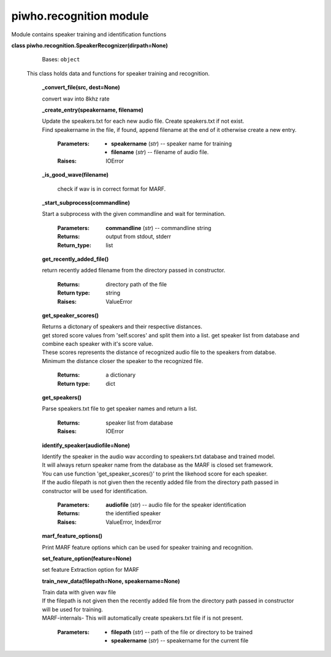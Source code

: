 
piwho.recognition module
------------------------

Module contains speaker training and identification functions

**class piwho.recognition.SpeakerRecognizer(dirpath=None)**
   Bases: ``object``


  | This class holds data and functions for speaker training and
   recognition.

   **_convert_file(src, dest=None)**
   
   | convert wav into 8khz rate

   **_create_entry(speakername, filename)**

   |  Update the speakers.txt for each new audio file. Create
      speakers.txt if not exist.

   |  Find speakername in the file, if found, append filename at the
      end of it otherwise create a new entry.

    :Parameters:
      * **speakername** (*str*) -- speaker name for training

      * **filename** (*str*) -- filename of audio file.

    :Raises:
      IOError

   **_is_good_wave(filename)**

      check if wav is in correct format for MARF.

   **_start_subprocess(commandline)**

   |  Start a subprocess with the given commandline and wait for
      termination.

    :Parameters:
      **commandline** (*str*) -- commandline string

    :Returns:
      output from stdout, stderr

    :Return_type: list

   **get_recently_added_file()**

   return recently added filename from the directory passed in
   constructor.

      :Returns:
         directory path of the file

      :Return type:
         string

      :Raises:
         ValueError

   **get_speaker_scores()**

   |   Returns a dictonary of speakers and their respective distances.

   |   get stored score values from 'self.scores' and split them into a
      list. get speaker list from database and combine each speaker
      with it's score value.

   |   These scores represents the distance of recognized audio file to
      the speakers from databse.

   |   Minimum the distance closer the speaker to the recognized file.

      :Returns:
         a dictionary

      :Return type:
         dict

   **get_speakers()**
    
   |   Parse speakers.txt file to get speaker names and return a list.

      :Returns:
         speaker list from database

      :Raises:
         IOError

   **identify_speaker(audiofile=None)**
   
   |   Identify the speaker in the audio wav according to speakers.txt
      database and trained model.

   |   It will always return speaker name from the database as the MARF
      is closed set framework.

   |   You can use function 'get_speaker_scores()' to print the
      likehood score for each speaker.

   |   If the audio filepath is not given then the recently added file
      from the directory path passed in constructor will be used for identification.

      :Parameters:
         **audiofile** (*str*) -- audio file for the speaker
         identification

      :Returns:
         the identified speaker

      :Raises:
         ValueError, IndexError

   **marf_feature_options()**

   |   Print MARF feature options which can be used for speaker
      training and recognition.

   **set_feature_option(feature=None)**

   |   set feature Extraction option for MARF

   **train_new_data(filepath=None, speakername=None)**

   |   Train data with given wav file

   |   If the filepath is not given then the recently added file from the
      directory path passed in constructor will be used for training.

   |   MARF-internals- This will automatically create speakers.txt file
      if is not present.

      :Parameters:
         * **filepath** (*str*) -- path of the file or directory to be
           trained

         * **speakername** (*str*) -- speakername for the current file



